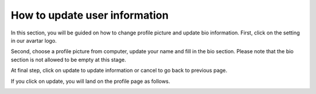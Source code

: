 ==============================
How to update user information
==============================

In this section, you will be guided on how to change profile picture and update bio information.
First, click on the setting in our avartar logo.

.. image:: update-user1.png

Second, choose a profile picture from computer, update your name and fill in the bio section. Please note that the bio section is not allowed to be empty at this stage.

At final step, click on update to update information or cancel to go back to previous page.

If you click on update, you will land on the profile page as follows.

.. image:: user-profile.png
